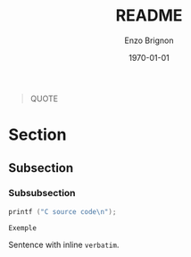 #+OPTIONS: ':nil *:t -:t ::t <:t H:3 \n:nil ^:t arch:headline
#+OPTIONS: author:t broken-links:nil c:nil creator:nil
#+OPTIONS: d:(not "LOGBOOK") date:t e:t email:nil f:t inline:t num:t
#+OPTIONS: p:nil pri:nil prop:nil stat:t tags:t tasks:t tex:t
#+OPTIONS: timestamp:t title:t toc:nil todo:t |:t
#+TITLE: README
#+DATE: \today
#+AUTHOR: Enzo Brignon
#+LANGUAGE: en
#+SELECT_TAGS: export
#+EXCLUDE_TAGS: noexport
#+CREATOR: Emacs 25.1.1 (Org mode 9.1.14)
#+LATEX_CLASS: readme
#+LATEX_CLASS_OPTIONS:
#+LATEX_HEADER: 
#+LATEX_CLASS_OPTIONS: [a4paper, 11pt]
#+LATEX_HEADER: \usepackage[left=3cm, right=3cm, top=3cm, bottom=3cm]{geometry}
#+LATEX_HEADER: \usepackage{hyperref}
#+LATEX_HEADER: \usepackage{enumitem}
#+LATEX_HEADER: \usepackage{tikz}
#+LATEX_HEADER: \usepackage{grafcet}
#+LATEX_HEADER: \usepackage{subcaption}
#+LATEX_HEADER: \usepackage{multicol}
#+LATEX_HEADER: \usepackage{lipsum}
#+LATEX_HEADER: \usepackage[french]{algorithm2e}
#+LATEX_HEADER: \usepackage{marginnote}
#+LATEX_HEADER: \usepackage{float}
#+LATEX_HEADER: \usepackage{scrextend}
#+LATEX_HEADER: \usepackage{array}
#+LATEX_HEADER_EXTRA: \usemintedstyle{emacs}
#+LATEX_HEADER_EXTRA: \setlength{\parskip}{0.6em}
#+LATEX_HEADER_EXTRA: \setlength{\itemsep}{.1cm}
#+LATEX_HEADER_EXTRA: \setcounter{secnumdepth}{3}
#+LATEX_HEADER_EXTRA: \setlist{nolistsep}
#+LATEX_HEADER_EXTRA: \usetikzlibrary{arrows}
#+LATEX_HEADER_EXTRA: \hypersetup{
#+LATEX_HEADER_EXTRA:     colorlinks = false,
#+LATEX_HEADER_EXTRA:     linkbordercolor = {white}
#+LATEX_HEADER_EXTRA: }
#+LATEX_HEADER_EXTRA:
#+DESCRIPTION:
#+KEYWORDS:
#+SUBTITLE:
#+LATEX_COMPILER: pdflatex
#+LaTeX: \vspace{-2.5em}

#+begin_src elisp :results silent :exports results
  (setq org-latex-minted-options
        '(("bgcolor" "mbg") ("frame" "lines") ("fontsize" "\\footnotesize")))
  (message "")

  (defun org-latex--text-markup (text markup info)
    "Format TEXT depending on MARKUP text markup.
  INFO is a plist used as a communication channel.  See
  `org-latex-text-markup-alist' for details."
    (let ((fmt (cdr (assq markup (plist-get info :latex-text-markup-alist)))))
      (cl-case fmt
        ;; No format string: Return raw text.
        ((nil) text)
        ;; Handle the `verb' special case: Find an appropriate separator
        ;; and use "\\verb" command.
        (verb
         (let ((separator (org-latex--find-verb-separator text)))
           (concat "\\verb"
                   separator
                   (replace-regexp-in-string "\n" " " text)
                   separator)))
        ;; Handle the `protectedtexttt' special case: Protect some
        ;; special chars and use "\texttt{%s}" format string.
        (protectedtexttt
         (format "\\textttt{%s}"
                 (replace-regexp-in-string
                  "--\\|[\\{}$%&_#~^]"
                  (lambda (m)
                    (cond ((equal m "--") "-{}-")
                          ((equal m "\\") "\\textbackslash{}")
                          ((equal m "~") "\\textasciitilde{}")
                          ((equal m "^") "\\textasciicircum{}")
                          (t (org-latex--protect-text m))))
                  text nil t)))
        ;; Else use format string.
        (t (format fmt text)))))

  (add-to-list
   'org-latex-classes
   ' ("readme" "\\documentclass[11pt]{readme}"
      ("\\section{%s}" . "\\section*{%s}")
      ("\\subsection{%s}" . "\\subsection*{%s}")
      ("\\subsubsection{%s}" . "\\subsubsection*{%s}")
      ("\\paragraph{%s}" . "\\paragraph*{%s}")
      ("\\subparagraph{%s}" . "\\subparagraph*{%s}")))

  (defun org-latex-example-block (example-block _contents info)
    "Transcode an EXAMPLE-BLOCK element from Org to LaTeX.
  CONTENTS is nil.  INFO is a plist holding contextual
  information."
    (when (org-string-nw-p (org-element-property :value example-block))
      (let ((environment (or (org-export-read-attribute
                              :attr_latex example-block :environment)
                             "Verbatim"))
            (options "commandchars=\\\\\\{\\}"))
        (org-latex--wrap-label
         example-block
         (format "\\begin{%s}[%s]\n\\colorbox{vbg}{\n\\parbox{\\textwidth}{\n%s\n}\n}\n\\end{%s}"
                 environment
                 options
                 (org-export-format-code-default example-block info)
                 environment)
         info))))

  (add-to-list 'org-latex-minted-langs
               '(C "c_cpp_psl.py:CPSLLexer -x"))
#+end_src

#+BEGIN_QUOTE
QUOTE
#+END_QUOTE

* Section
** Subsection
*** Subsubsection

#+begin_src C
  printf ("C source code\n");
#+end_src

#+BEGIN_EXAMPLE
Exemple
#+END_EXAMPLE

Sentence with inline ~verbatim~.
